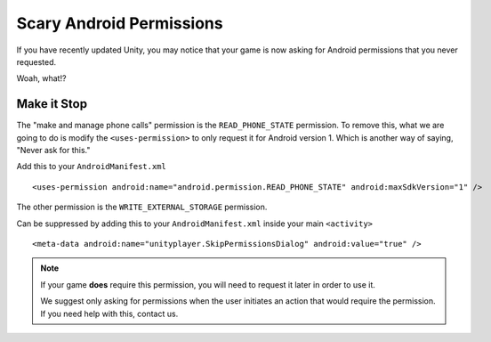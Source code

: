 Scary Android Permissions
=========================
If you have recently updated Unity, you may notice that your game is now asking for Android permissions that you never requested.

.. image:: images/android-phone-state-permission.png

Woah, what!?

Make it Stop
------------
.. highlight:: xml

The "make and manage phone calls" permission is the ``READ_PHONE_STATE`` permission. To remove this, what we are going to do is modify the ``<uses-permission>`` to only request it for Android version 1. Which is another way of saying, "Never ask for this."

Add this to your ``AndroidManifest.xml`` ::

    <uses-permission android:name="android.permission.READ_PHONE_STATE" android:maxSdkVersion="1" />

The other permission is the ``WRITE_EXTERNAL_STORAGE`` permission.

.. image:: images/android-photos-permission.png

Can be suppressed by adding this to your ``AndroidManifest.xml`` inside your main ``<activity>`` ::

    <meta-data android:name="unityplayer.SkipPermissionsDialog" android:value="true" />

.. note:: If your game **does** require this permission, you will need to request it later in order to use it.
    
    We suggest only asking for permissions when the user initiates an action that would require the permission. If you need help with this, contact us.